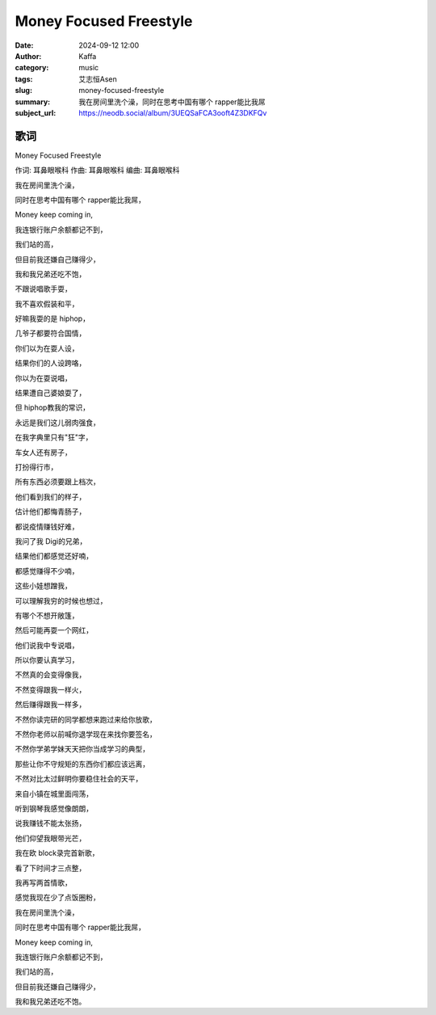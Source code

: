 Money Focused Freestyle
########################################################

:date: 2024-09-12 12:00
:author: Kaffa
:category: music
:tags: 艾志恒Asen
:slug: money-focused-freestyle
:summary: 我在房间里洗个澡，同时在思考中国有哪个 rapper能比我屌
:subject_url: https://neodb.social/album/3UEQSaFCA3ooft4Z3DKFQv


歌词
===========

Money Focused Freestyle

作词: 耳鼻眼喉科
作曲: 耳鼻眼喉科
编曲: 耳鼻眼喉科

我在房间里洗个澡，

同时在思考中国有哪个 rapper能比我屌，

Money keep coming in,

我连银行账户余额都记不到，

我们站的高，

但目前我还嫌自己赚得少，

我和我兄弟还吃不饱，

不跟说唱歌手耍，

我不喜欢假装和平，

好嘛我耍的是 hiphop，

几爷子都要符合国情，

你们以为在耍人设，

结果你们的人设跨咯，

你以为在耍说唱，

结果遭自己婆娘耍了，

但 hiphop教我的常识，

永远是我们这儿弱肉强食，

在我字典里只有"狂"字，

车女人还有房子，

打扮得行市，

所有东西必须要跟上档次，

他们看到我们的样子，

估计他们都悔青肠子，

都说疫情赚钱好难，

我问了我 Digi的兄弟，

结果他们都感觉还好喃，

都感觉赚得不少喃，

这些小娃想蹭我，

可以理解我穷的时候也想过，

有哪个不想开敞篷，

然后可能再耍一个网红，

他们说我中专说唱，

所以你要认真学习，

不然真的会变得像我，

不然变得跟我一样火，

然后赚得跟我一样多，

不然你读完研的同学都想来跑过来给你放歌，

不然你老师以前喊你退学现在来找你要签名，

不然你学弟学妹天天把你当成学习的典型，

那些让你不守规矩的东西你们都应该远离，

不然对比太过鲜明你要稳住社会的天平，

来自小镇在城里面闯荡，

听到钢琴我感觉像朗朗，

说我赚钱不能太张扬，

他们仰望我眼带光芒，

我在欧 block录完首新歌，

看了下时间才三点整，

我再写两首情歌，

感觉我现在少了点饭圈粉，

我在房间里洗个澡，

同时在思考中国有哪个 rapper能比我屌，

Money keep coming in,

我连银行账户余额都记不到，

我们站的高，

但目前我还嫌自己赚得少，

我和我兄弟还吃不饱。




